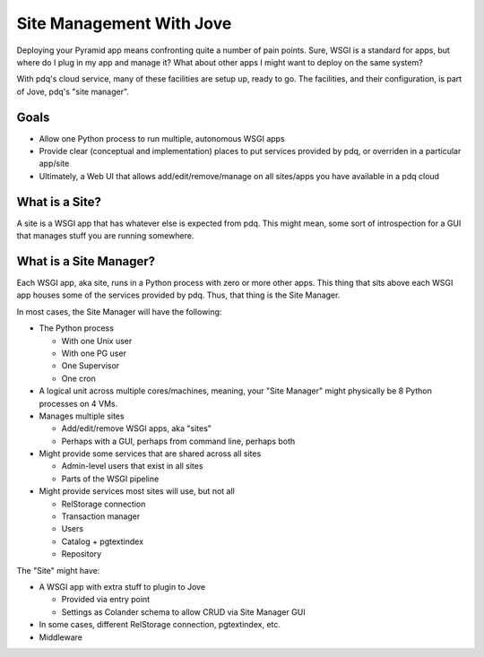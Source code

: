 =========================
Site Management With Jove
=========================

Deploying your Pyramid app means confronting quite a number of pain
points.  Sure, WSGI is a standard for apps, but where do I plug in
my app and manage it?  What about other apps I might want to deploy
on the same system?

With pdq's cloud service, many of these facilities are setup up, ready
to go.  The facilities, and their configuration, is part of Jove, pdq's
"site manager".

Goals
=====

- Allow one Python process to run multiple, autonomous WSGI apps

- Provide clear (conceptual and implementation) places to put services
  provided by pdq, or overriden in a particular app/site

- Ultimately, a Web UI that allows add/edit/remove/manage on all
  sites/apps you have available in a pdq cloud

What is a Site?
===============

A site is a WSGI app that has whatever else is expected from pdq.  This
might mean, some sort of introspection for a GUI that manages stuff you
are running somewhere.

What is a Site Manager?
=======================

Each WSGI app, aka site, runs in a Python process with zero or more
other apps.  This thing that sits above each WSGI app houses some of
the services provided by pdq.  Thus, that thing is the Site Manager.

In most cases, the Site Manager will have the following:

- The Python process

  - With one Unix user

  - With one PG user

  - One Supervisor

  - One cron
- A logical unit across multiple cores/machines, meaning, your
  "Site Manager" might physically be 8 Python processes on 4 VMs.

- Manages multiple sites

  - Add/edit/remove WSGI apps, aka "sites"

  - Perhaps with a GUI, perhaps from command line, perhaps both

- Might provide some services that are shared across all sites

  - Admin-level users that exist in all sites

  - Parts of the WSGI pipeline

- Might provide services most sites will use, but not all

  - RelStorage connection

  - Transaction manager

  - Users

  - Catalog + pgtextindex

  - Repository

The "Site" might have:

- A WSGI app with extra stuff to plugin to Jove

  - Provided via entry point

  - Settings as Colander schema to allow CRUD via Site Manager GUI

- In some cases, different RelStorage connection, pgtextindex, etc.

- Middleware
